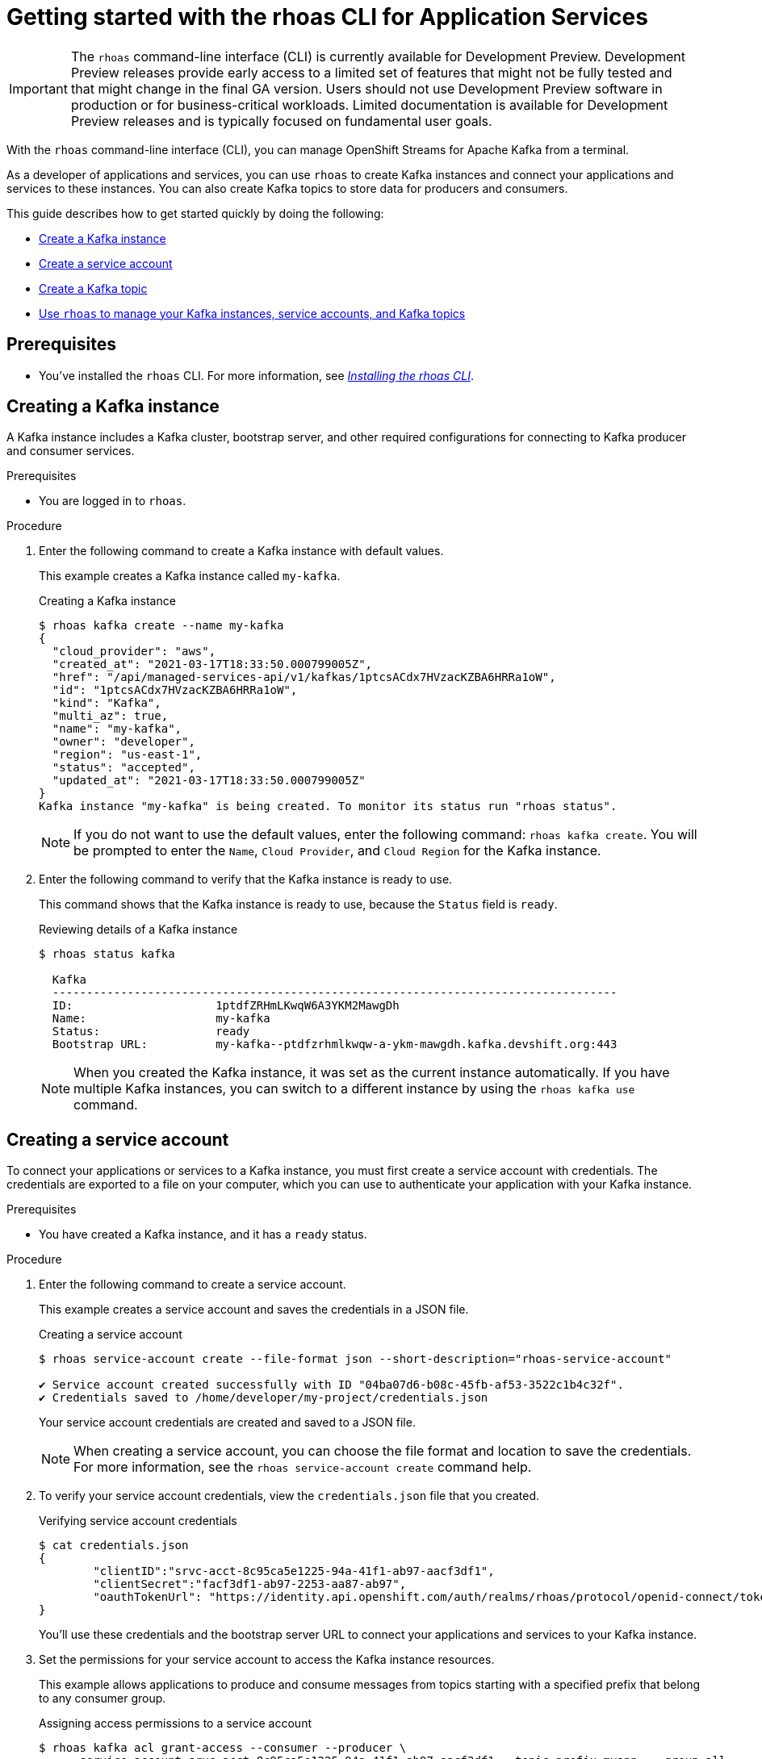 ////
START GENERATED ATTRIBUTES
WARNING: This content is generated by running npm --prefix .build run generate:attributes
////


:community:
:imagesdir: ./images
:product-version: 1
:product-long: Application Services
:product: App Services
:registry-product-long: Red Hat OpenShift Service Registry
:registry: Service Registry
// Placeholder URL, when we get a HOST UI for the service we can put it here properly
:service-url: https://console.redhat.com/application-services/streams/
:registry-url: https://console.redhat.com/beta/application-services/service-registry/
:property-file-name: app-services.properties
:rhoas-version: 0.32.0

// Other upstream project names
:samples-git-repo: https://github.com/redhat-developer/app-services-guides

//URL components for cross refs
:base-url: https://github.com/redhat-developer/app-services-guides/blob/main/
:base-url-cli: https://github.com/redhat-developer/app-services-cli/tree/main/docs/
:getting-started-url: getting-started/README.adoc
:getting-started-service-registry-url: getting-started-service-registry/README.adoc
:kafka-bin-scripts-url: kafka-bin-scripts/README.adoc
:kafkacat-url: kafkacat/README.adoc
:quarkus-url: quarkus/README.adoc
:quarkus-service-registry-url: quarkus-service-registry/README.adoc
:rhoas-cli-url: rhoas-cli/README.adoc
:rhoas-cli-kafka-url: rhoas-cli-kafka/README.adoc
:rhoas-cli-service-registry-url: rhoas-cli-service-registry/README.adoc
:rhoas-cli-ref-url: commands
:topic-config-url: topic-configuration/README.adoc
:consumer-config-url: consumer-configuration/README.adoc
:service-binding-url: service-discovery/README.adoc
:access-mgmt-url: access-mgmt/README.adoc

////
END GENERATED ATTRIBUTES
////

[id="chap-getting-started-rhoas-cli-kafka"]
= Getting started with the rhoas CLI for {product-long}
:context: getting-started-rhoas-kafka

[IMPORTANT]
====
The `rhoas` command-line interface (CLI) is currently available for Development Preview. Development Preview releases provide early access to a limited set of features that might not be fully tested and that might change in the final GA version. Users should not use Development Preview software in production or for business-critical workloads. Limited documentation is available for Development Preview releases and is typically focused on fundamental user goals.
====

[role="_abstract"]
With the `rhoas` command-line interface (CLI), you can manage OpenShift Streams for Apache Kafka from a terminal.

As a developer of applications and services,
you can use `rhoas` to create Kafka instances and connect your applications and services to these instances.
You can also create Kafka topics to store data for producers and consumers.

This guide describes how to get started quickly by doing the following:

* link:{base-url}{rhoas-cli-kafka-url}#proc-creating-kafka-instance-cli_getting-started-rhoas-kafka[Create a Kafka instance]
* link:{base-url}{rhoas-cli-kafka-url}#proc-creating-service-account-cli_getting-started-rhoas-kafka[Create a service account]
* link:{base-url}{rhoas-cli-kafka-url}#proc-creating-kafka-topic-cli_getting-started-rhoas-kafka[Create a Kafka topic]
* link:{base-url}{rhoas-cli-kafka-url}#proc-commands-managing-kafka_getting-started-rhoas-kafka[Use `rhoas` to manage your Kafka instances, service accounts, and Kafka topics]

//Additional line break to resolve mod docs generation error

[id="ref-kafka-cli-prereqs_{context}"]
== Prerequisites

[role="_abstract"]
* You've installed the `rhoas` CLI. For more information, see {base-url}{rhoas-cli-url}[_Installing the rhoas CLI_^].

//Additional line break to resolve mod docs generation error

[id="proc-creating-kafka-instance-cli_{context}"]
== Creating a Kafka instance

[role="_abstract"]
A Kafka instance includes a Kafka cluster, bootstrap server, and other required configurations for connecting to Kafka producer and consumer services.

.Prerequisites

* You are logged in to `rhoas`.

.Procedure

. Enter the following command to create a Kafka instance with default values.
+
--
This example creates a Kafka instance called `my-kafka`.

.Creating a Kafka instance
[source,shell]
----
$ rhoas kafka create --name my-kafka
{
  "cloud_provider": "aws",
  "created_at": "2021-03-17T18:33:50.000799005Z",
  "href": "/api/managed-services-api/v1/kafkas/1ptcsACdx7HVzacKZBA6HRRa1oW",
  "id": "1ptcsACdx7HVzacKZBA6HRRa1oW",
  "kind": "Kafka",
  "multi_az": true,
  "name": "my-kafka",
  "owner": "developer",
  "region": "us-east-1",
  "status": "accepted",
  "updated_at": "2021-03-17T18:33:50.000799005Z"
}
Kafka instance "my-kafka" is being created. To monitor its status run "rhoas status".
----

[NOTE]
====
If you do not want to use the default values,
enter the following command: `rhoas kafka create`.
You will be prompted to enter the `Name`, `Cloud Provider`, and `Cloud Region` for the Kafka instance.
====
--

. Enter the following command to verify that the Kafka instance is ready to use.
+
--
This command shows that the Kafka instance is ready to use,
because the `Status` field is `ready`.

.Reviewing details of a Kafka instance
[source,shell]
----
$ rhoas status kafka

  Kafka
  -----------------------------------------------------------------------------------
  ID:                     1ptdfZRHmLKwqW6A3YKM2MawgDh
  Name:                   my-kafka
  Status:                 ready
  Bootstrap URL:          my-kafka--ptdfzrhmlkwqw-a-ykm-mawgdh.kafka.devshift.org:443
----

[NOTE]
====
When you created the Kafka instance, it was set as the current instance automatically.
If you have multiple Kafka instances,
you can switch to a different instance by using the `rhoas kafka use` command.
====
--

[id="proc-creating-service-account-cli_{context}"]
== Creating a service account

[role="_abstract"]
To connect your applications or services to a Kafka instance, you must first create a service account with credentials.
The credentials are exported to a file on your computer,
which you can use to authenticate your application with your Kafka instance.

.Prerequisites

* You have created a Kafka instance, and it has a `ready` status.

.Procedure

. Enter the following command to create a service account.
+
--
This example creates a service account and saves the credentials in a JSON file.

.Creating a service account
[source,shell]
----
$ rhoas service-account create --file-format json --short-description="rhoas-service-account"

✔️ Service account created successfully with ID "04ba07d6-b08c-45fb-af53-3522c1b4c32f".
✔️ Credentials saved to /home/developer/my-project/credentials.json
----

Your service account credentials are created and saved to a JSON file.

[NOTE]
====
When creating a service account, you can choose the file format and location to save the credentials.
For more information, see the `rhoas service-account create` command help.
====
--

. To verify your service account credentials,
view the `credentials.json` file that you created.
+
--
.Verifying service account credentials
[source,shell]
----
$ cat credentials.json
{
	"clientID":"srvc-acct-8c95ca5e1225-94a-41f1-ab97-aacf3df1",
	"clientSecret":"facf3df1-ab97-2253-aa87-ab97",
        "oauthTokenUrl": "https://identity.api.openshift.com/auth/realms/rhoas/protocol/openid-connect/token"
}
----
You'll use these credentials and the bootstrap server URL to connect your applications and services to your Kafka instance.

--

. Set the permissions for your service account to access the Kafka instance resources.
+
This example allows applications to produce and consume messages from topics starting with a specified prefix that belong to any consumer group.
+
--
.Assigning access permissions to a service account
[source,shell]
----
$ rhoas kafka acl grant-access --consumer --producer \
    --service-account srvc-acct-8c95ca5e1225-94a-41f1-ab97-aacf3df1 --topic-prefix myapp  --group all

The following ACL rules are to be created:

  PRINCIPAL (7)                                   PERMISSION         DESCRIPTION
 ----------------------------------------------- ------------------ ---------------------------
  srvc-acct-8c95ca5e1225-94a-41f1-ab97-aacf3df1   ALLOW | DESCRIBE   TOPIC starts with "myapp"
  srvc-acct-8c95ca5e1225-94a-41f1-ab97-aacf3df1   ALLOW | READ       TOPIC starts with "myapp"
  srvc-acct-8c95ca5e1225-94a-41f1-ab97-aacf3df1   ALLOW | READ       GROUP is "*"
  srvc-acct-8c95ca5e1225-94a-41f1-ab97-aacf3df1   ALLOW | WRITE      TOPIC starts with "myapp"
  srvc-acct-8c95ca5e1225-94a-41f1-ab97-aacf3df1   ALLOW | CREATE     TOPIC starts with "myapp"
  srvc-acct-8c95ca5e1225-94a-41f1-ab97-aacf3df1   ALLOW | WRITE      TRANSACTIONAL_ID is "*"
  srvc-acct-8c95ca5e1225-94a-41f1-ab97-aacf3df1   ALLOW | DESCRIBE   TRANSACTIONAL_ID is "*"

? Are you sure you want to create the listed ACL rules (y/N)
----

The permissions you assign depend on whether your application produces or consumes messages.
--

[id="proc-creating-kafka-topic-cli_{context}"]
== Creating a Kafka topic

[role="_abstract"]
After creating a Kafka instance, you can create Kafka topics to start producing and consuming messages in your services.

.Prerequisites

* You have created a Kafka instance, and it has a `ready` status.

[NOTE]
====
You can use `rhoas kafka use` to switch to a specific Kafka instance.

.Selecting a Kafka instance to use
[source,shell]
----
$ rhoas kafka use --name my-kafka
Kafka instance "my-kafka" has been set as the current instance.
----
====

.Procedure

. Create a Kafka topic with default values.
+
--
This example creates the `my-topic` Kafka topic.

.Creating a Kafka topic with default values
[source,shell]
----
$ rhoas kafka topic create --name my-topic
Topic "my-topic" created in Kafka instance "my-kafka":
{
    "config": [
        {
            "key": "compression.type",
            "value": "producer"
        },
        {
            "key": "leader.replication.throttled.replicas",
            "value": ""
        },
        {
            "key": "min.insync.replicas",
            "value": "2"
        },
        {
            "key": "message.downconversion.enable",
            "value": "true"
        },
        {
            "key": "segment.jitter.ms",
            "value": "0"
        },
        {
            "key": "cleanup.policy",
            "value": "delete"
        },
        {
            "key": "flush.ms",
            "value": "9223372036854775807"
        },
        {
            "key": "follower.replication.throttled.replicas",
            "value": ""
        },
        {
            "key": "segment.bytes",
            "value": "1073741824"
        },
        {
            "key": "retention.ms",
            "value": "604800000"
        },
        {
            "key": "flush.messages",
            "value": "9223372036854775807"
        },
        {
            "key": "message.format.version",
            "value": "2.7-IV2"
        },
        {
            "key": "max.compaction.lag.ms",
            "value": "9223372036854775807"
        },
        {
            "key": "file.delete.delay.ms",
            "value": "60000"
        },
        {
            "key": "max.message.bytes",
            "value": "1048588"
        },
        {
            "key": "min.compaction.lag.ms",
            "value": "0"
        },
        {
            "key": "message.timestamp.type",
            "value": "CreateTime"
        },
        {
            "key": "preallocate",
            "value": "false"
        },
        {
            "key": "index.interval.bytes",
            "value": "4096"
        },
        {
            "key": "min.cleanable.dirty.ratio",
            "value": "0.5"
        },
        {
            "key": "unclean.leader.election.enable",
            "value": "false"
        },
        {
            "key": "retention.bytes",
            "value": "-1"
        },
        {
            "key": "delete.retention.ms",
            "value": "86400000"
        },
        {
            "key": "segment.ms",
            "value": "604800000"
        },
        {
            "key": "message.timestamp.difference.max.ms",
            "value": "9223372036854775807"
        },
        {
            "key": "segment.index.bytes",
            "value": "10485760"
        }
    ],
    "name": "my-topic",
    "partitions": [
        {
            "id": 0,
            "isr": [
                {
                    "id": 1
                },
                {
                    "id": 2
                },
                {
                    "id": 0
                }
            ],
            "leader": {
                "id": 1
            },
            "replicas": [
                {
                    "id": 1
                },
                {
                    "id": 2
                },
                {
                    "id": 0
                }
            ]
        }
    ]
}
----

[NOTE]
====
If you do not want to use the default values,
you can specify the number of partitions (`--partitions`) and message retention time (`--retention-ms`).
For more information, use the command help `rhoas kafka topic create -h`.
====
--

. If necessary, you can edit or delete the topic by using the `rhoas kafka topic update` and `rhoas kafka topic delete` commands.

[id="proc-commands-managing-kafka_{context}"]
== Commands for managing Kafka

[role="_abstract"]
For more information about the `rhoas` commands you can use to manage your Kafka instance,
use the following command help:

* `rhoas kafka -h` for Kafka instances
* `rhoas service-account -h` for service accounts
* `rhoas kafka acl -h` for access management
* `rhoas kafka topic -h` for Kafka topics

[role="_additional-resources"]
.Additional resources
* {base-url-cli}{rhoas-cli-ref-url}[_CLI command reference (rhoas)_^]
